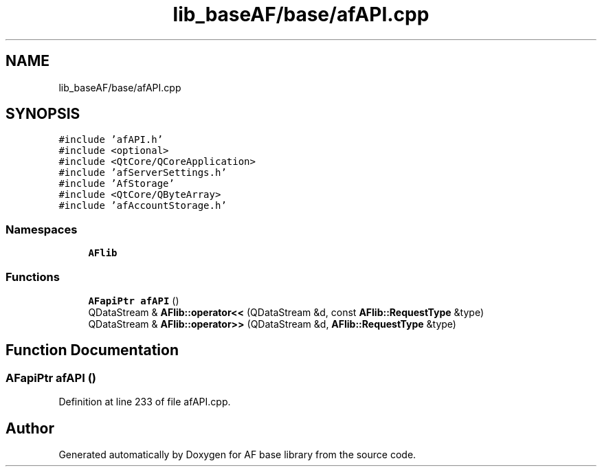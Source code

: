 .TH "lib_baseAF/base/afAPI.cpp" 3 "Wed Apr 7 2021" "AF base library" \" -*- nroff -*-
.ad l
.nh
.SH NAME
lib_baseAF/base/afAPI.cpp
.SH SYNOPSIS
.br
.PP
\fC#include 'afAPI\&.h'\fP
.br
\fC#include <optional>\fP
.br
\fC#include <QtCore/QCoreApplication>\fP
.br
\fC#include 'afServerSettings\&.h'\fP
.br
\fC#include 'AfStorage'\fP
.br
\fC#include <QtCore/QByteArray>\fP
.br
\fC#include 'afAccountStorage\&.h'\fP
.br

.SS "Namespaces"

.in +1c
.ti -1c
.RI " \fBAFlib\fP"
.br
.in -1c
.SS "Functions"

.in +1c
.ti -1c
.RI "\fBAFapiPtr\fP \fBafAPI\fP ()"
.br
.ti -1c
.RI "QDataStream & \fBAFlib::operator<<\fP (QDataStream &d, const \fBAFlib::RequestType\fP &type)"
.br
.ti -1c
.RI "QDataStream & \fBAFlib::operator>>\fP (QDataStream &d, \fBAFlib::RequestType\fP &type)"
.br
.in -1c
.SH "Function Documentation"
.PP 
.SS "\fBAFapiPtr\fP afAPI ()"

.PP
Definition at line 233 of file afAPI\&.cpp\&.
.SH "Author"
.PP 
Generated automatically by Doxygen for AF base library from the source code\&.
